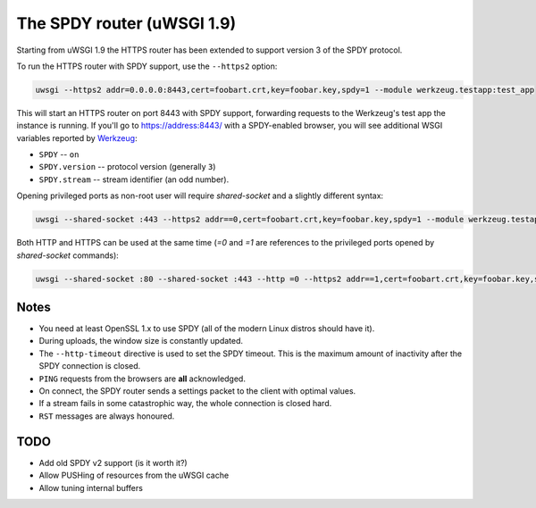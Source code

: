 The SPDY router (uWSGI 1.9)
===========================

Starting from uWSGI 1.9 the HTTPS router has been extended to support version 3 of the SPDY protocol.

To run the HTTPS router with SPDY support, use the ``--https2`` option:

.. code-block:: sh

   uwsgi --https2 addr=0.0.0.0:8443,cert=foobart.crt,key=foobar.key,spdy=1 --module werkzeug.testapp:test_app

This will start an HTTPS router on port 8443 with SPDY support, forwarding requests to the Werkzeug's test app the instance is running.
If you'll go to https://address:8443/ with a SPDY-enabled browser, you will see additional WSGI variables reported by
`Werkzeug <http://werkzeug.pocoo.org/>`_:

* ``SPDY`` -- ``on``
* ``SPDY.version`` -- protocol version (generally ``3``)
* ``SPDY.stream`` -- stream identifier (an odd number).

Opening privileged ports as non-root user will require `shared-socket` and a slightly different syntax:

.. code-block:: sh

   uwsgi --shared-socket :443 --https2 addr==0,cert=foobart.crt,key=foobar.key,spdy=1 --module werkzeug.testapp:test_app --uid user

Both HTTP and HTTPS can be used at the same time (`=0` and `=1` are references to the privileged ports opened by `shared-socket` commands):

.. code-block:: sh

   uwsgi --shared-socket :80 --shared-socket :443 --http =0 --https2 addr==1,cert=foobart.crt,key=foobar.key,spdy=1 --module werkzeug.testapp:test_app --uid user


Notes
*****

* You need at least OpenSSL 1.x to use SPDY (all of the modern Linux distros should have it).
* During uploads, the window size is constantly updated.
* The ``--http-timeout`` directive is used to set the SPDY timeout. This is the maximum amount of inactivity after the SPDY connection is closed.
* ``PING`` requests from the browsers are **all** acknowledged.
* On connect, the SPDY router sends a settings packet to the client with optimal values.
* If a stream fails in some catastrophic way, the whole connection is closed hard.
* ``RST`` messages are always honoured.

TODO
****

* Add old SPDY v2 support (is it worth it?)
* Allow PUSHing of resources from the uWSGI cache
* Allow tuning internal buffers
